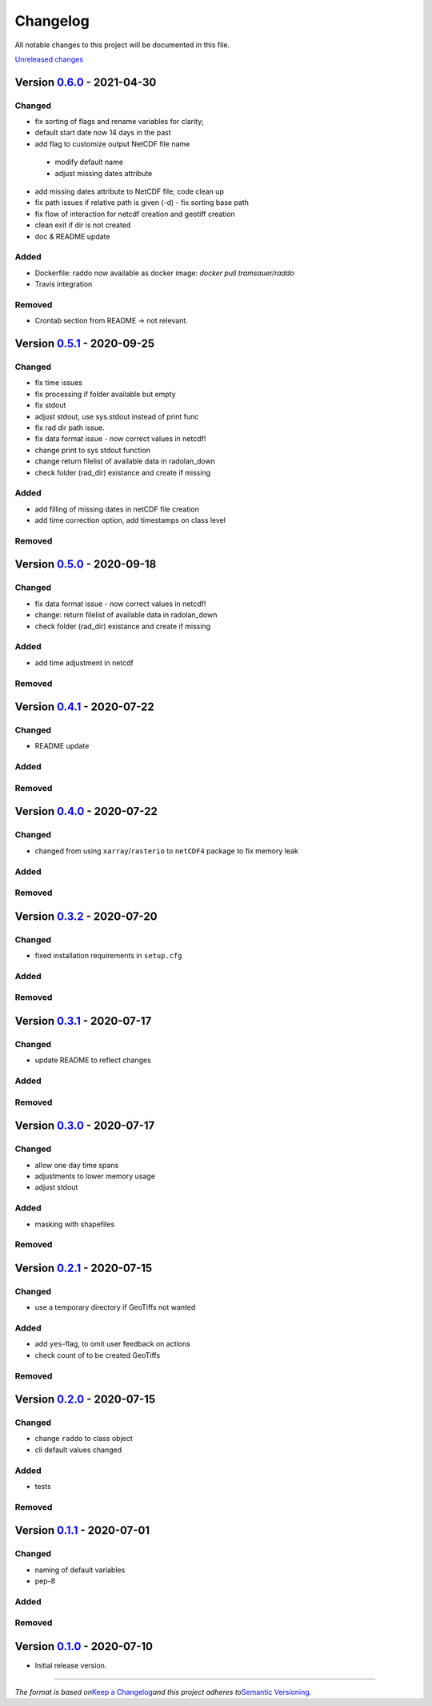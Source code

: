 Changelog
=========

All notable changes to this project will be documented in this file.

`Unreleased changes <../../compare/0.6.0...dev>`__

Version `0.6.0 <../../compare/0.5.1...0.6.0>`__ - 2021-04-30
----------------------------------------------------------------------------------------------
Changed
^^^^^^^

-  fix sorting of flags and rename variables for clarity;
-  default start date now 14 days in the past
-  add flag to customize output NetCDF file name
  -  modify default name
  -  adjust missing dates attribute
-  add missing dates attribute to NetCDF file; code clean up
-  fix path issues if relative path is given (-d)
   - fix sorting base path
-  fix flow of interaction for netcdf creation and geotiff creation
-  clean exit if dir is not created
-  doc & README update


Added
^^^^^
- Dockerfile: raddo now available as docker image: `docker pull tramsauer/raddo`
- Travis integration

Removed
^^^^^^^
- Crontab section from README -> not relevant.


Version `0.5.1 <../../compare/0.5.0...0.5.1>`__ - 2020-09-25
----------------------------------------------------------------------------------------------
Changed
^^^^^^^

-  fix time issues
-  fix processing if folder available but empty
-  fix stdout
-  adjust stdout, use sys.stdout instead of print func
-  fix rad dir path issue.
-  fix data format issue - now correct values in netcdf!
-  change print to sys stdout function
-  change return filelist of available data in radolan_down
-  check folder (rad_dir) existance and create if missing

Added
^^^^^
-  add filling of missing dates in netCDF file creation
-  add time correction option, add timestamps on class level

Removed
^^^^^^^



Version `0.5.0 <../../compare/0.4.1...0.5.0>`__ - 2020-09-18
----------------------------------------------------------------------------------------------
Changed
^^^^^^^

-  fix data format issue - now correct values in netcdf!
-  change: return filelist of available data in radolan_down
-  check folder (rad_dir) existance and create if missing

Added
^^^^^
-  add time adjustment in netcdf

Removed
^^^^^^^



Version `0.4.1 <../../compare/0.4.0...0.4.1>`__ - 2020-07-22
----------------------------------------------------------------------------------------------
Changed
^^^^^^^

-  README update

Added
^^^^^

Removed
^^^^^^^


Version `0.4.0 <../../compare/0.3.2...0.4.0>`__ - 2020-07-22
----------------------------------------------------------------------------------------------

Changed
^^^^^^^

-  changed from using ``xarray``/``rasterio`` to ``netCDF4`` package to
   fix memory leak

Added
^^^^^

Removed
^^^^^^^


Version `0.3.2 <../../compare/0.3.1...0.3.2>`__ - 2020-07-20
----------------------------------------------------------------------------------------------

Changed
^^^^^^^

-  fixed installation requirements in ``setup.cfg``

Added
^^^^^

Removed
^^^^^^^


Version `0.3.1 <../../compare/0.3.0...0.3.1>`__ - 2020-07-17
----------------------------------------------------------------------------------------------

Changed
^^^^^^^

-  update README to reflect changes

Added
^^^^^
Removed
^^^^^^^

Version `0.3.0 <../../compare/0.2.1...0.3.0>`__ - 2020-07-17
----------------------------------------------------------------------------------------------

Changed
^^^^^^^

-  allow one day time spans
-  adjustments to lower memory usage
-  adjust stdout

Added
^^^^^

-  masking with shapefiles

Removed
^^^^^^^


Version `0.2.1 <../../compare/0.2.0...0.2.1>`__ - 2020-07-15
----------------------------------------------------------------------------------------------

Changed
^^^^^^^

-  use a temporary directory if GeoTiffs not wanted

Added
^^^^^

-  add ``yes``-flag, to omit user feedback on actions
-  check count of to be created GeoTiffs

Removed
^^^^^^^


Version `0.2.0 <../../compare/0.1.1...0.2.0>`__ - 2020-07-15
----------------------------------------------------------------------------------------------

Changed
^^^^^^^

-  change ``raddo`` to class object
-  cli default values changed

Added
^^^^^

-  tests

Removed
^^^^^^^


Version `0.1.1 <../../compare/0.1.0...0.1.1>`__ - 2020-07-01
----------------------------------------------------------------------------------------------

Changed
^^^^^^^

-  naming of default variables
-  pep-8

Added
^^^^^

Removed
^^^^^^^


Version `0.1.0 <../../compare/ef2fa4...0.1.0>`__ - 2020-07-10
-----------------------------------------------------------------------------------------------

-  Initial release version.



--------------

*The format is based on*\ `Keep a Changelog <http://keepachangelog.com/en/1.0.0/>`__\ *and this project adheres to*\ `Semantic Versioning <http://semver.org/spec/v2.0.0.html>`__\ *.*
